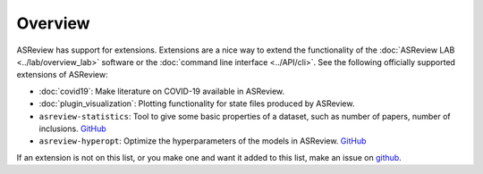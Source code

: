 Overview
========

ASReview has support for extensions. Extensions are a nice way to extend the
functionality of the :doc:`ASReview LAB <../lab/overview_lab>` software or the
:doc:`command line interface <../API/cli>`. See the following officially supported
extensions of ASReview:

- :doc:`covid19`: Make literature on COVID-19 available in ASReview.
- :doc:`plugin_visualization`: Plotting functionality for state files produced by ASReview.
- ``asreview-statistics``: Tool to give some basic properties of a dataset, such as number of
  papers, number of inclusions. `GitHub <https://github.com/asreview/asreview-statistics>`__
- ``asreview-hyperopt``: Optimize the hyperparameters of the models in ASReview. `GitHub <https://github.com/asreview/asreview-hyperopt>`__

If an extension is not on this list, or you make one and want it added to this
list, make an issue on `github
<https://github.com/asreview/asreview/issues>`__.
